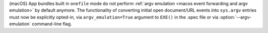 (macOS) App bundles built in ``onefile`` mode do not perform
:ref:`argv emulation <macos event forwarding and argv emulation>` by
default anymore. The functionality of converting initial open document/URL
events into ``sys.argv`` entries must now be explicitly opted-in,
via ``argv_emulation=True`` argument to ``EXE()`` in the .spec file
or via :option:`--argv-emulation` command-line flag.
